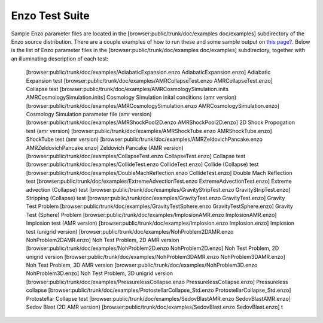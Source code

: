 Enzo Test Suite
===============

Sample Enzo parameter files are located in the
[browser:public/trunk/doc/examples doc/examples] subdirectory of
the Enzo source distribution. There are a couple examples of how to
run these and some sample output on
`this page? </wiki/Tutorials/RunTestProblem>`_. Below is the list
of Enzo parameter files in the [browser:public/trunk/doc/examples
doc/examples] subdirectory, together with an illuminating
description of each test:

    [browser:public/trunk/doc/examples/AdiabaticExpansion.enzo
    AdiabaticExpansion.enzo]
    Adiabatic Expansion test
    [browser:public/trunk/doc/examples/AMRCollapseTest.enzo
    AMRCollapseTest.enzo]
    Collapse test
    [browser:public/trunk/doc/examples/AMRCosmologySimulation.inits
    AMRCosmologySimulation.inits]
    Cosmology Simulation inital conditions (amr version)
    [browser:public/trunk/doc/examples/AMRCosmologySimulation.enzo
    AMRCosmologySimulation.enzo]
    Cosmology Simulation parameter file (amr version)
    [browser:public/trunk/doc/examples/AMRShockPool2D.enzo
    AMRShockPool2D.enzo]
    2D Shock Propogation test (amr version)
    [browser:public/trunk/doc/examples/AMRShockTube.enzo
    AMRShockTube.enzo]
    ShockTube test (amr version)
    [browser:public/trunk/doc/examples/AMRZeldovichPancake.enzo
    AMRZeldovichPancake.enzo]
    Zeldovich Pancake (AMR version)
    [browser:public/trunk/doc/examples/CollapseTest.enzo
    CollapseTest.enzo]
    Collapse test
    [browser:public/trunk/doc/examples/CollideTest.enzo
    CollideTest.enzo]
    Collide (Collapse) test
    [browser:public/trunk/doc/examples/DoubleMachReflection.enzo
    CollideTest.enzo]
    Double Mach Reflection test
    [browser:public/trunk/doc/examples/ExtremeAdvectionTest.enzo
    ExtremeAdvectionTest.enzo]
    Extreme advection (Collapse) test
    [browser:public/trunk/doc/examples/GravityStripTest.enzo
    GravityStripTest.enzo]
    Stripping (Collapse) test
    [browser:public/trunk/doc/examples/GravityTest.enzo
    GravityTest.enzo]
    Gravity Test Problem
    [browser:public/trunk/doc/examples/GravityTestSphere.enzo
    GravityTestSphere.enzo]
    Gravity Test (Sphere) Problem
    [browser:public/trunk/doc/examples/ImplosionAMR.enzo
    ImplosionAMR.enzo]
    Implosion test (AMR version)
    [browser:public/trunk/doc/examples/Implosion.enzo Implosion.enzo]
    Implosion test (unigrid version)
    [browser:public/trunk/doc/examples/NohProblem2DAMR.enzo
    NohProblem2DAMR.enzo]
    Noh Test Problem, 2D AMR version
    [browser:public/trunk/doc/examples/NohProblem2D.enzo
    NohProblem2D.enzo]
    Noh Test Problem, 2D unigrid version
    [browser:public/trunk/doc/examples/NohProblem3DAMR.enzo
    NohProblem3DAMR.enzo]
    Noh Test Problem, 3D AMR version
    [browser:public/trunk/doc/examples/NohProblem3D.enzo
    NohProblem3D.enzo]
    Noh Test Problem, 3D unigrid version
    [browser:public/trunk/doc/examples/PressurelessCollapse.enzo
    PressurelessCollapse.enzo]
    Pressureless collapse
    [browser:public/trunk/doc/examples/ProtostellarCollapse\_Std.enzo
    ProtostellarCollapse\_Std.enzo]
    Protostellar Collapse test
    [browser:public/trunk/doc/examples/SedovBlastAMR.enzo
    SedovBlastAMR.enzo]
    Sedov Blast (2D AMR version)
    [browser:public/trunk/doc/examples/SedovBlast.enzo SedovBlast.enzo]
    t


